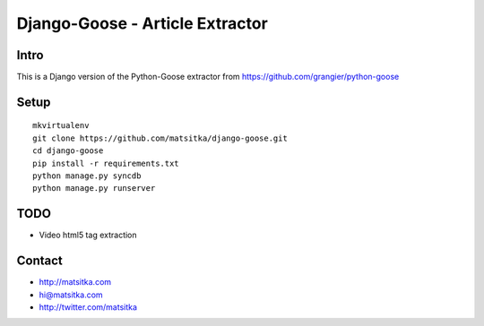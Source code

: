 Django-Goose - Article Extractor
===============================================

Intro
-----

This is a Django version of the Python-Goose extractor from https://github.com/grangier/python-goose

Setup
-----

::

    mkvirtualenv
    git clone https://github.com/matsitka/django-goose.git
    cd django-goose
    pip install -r requirements.txt
    python manage.py syncdb
    python manage.py runserver


TODO
----

-  Video html5 tag extraction

Contact
----

- http://matsitka.com
- hi@matsitka.com
- http://twitter.com/matsitka

